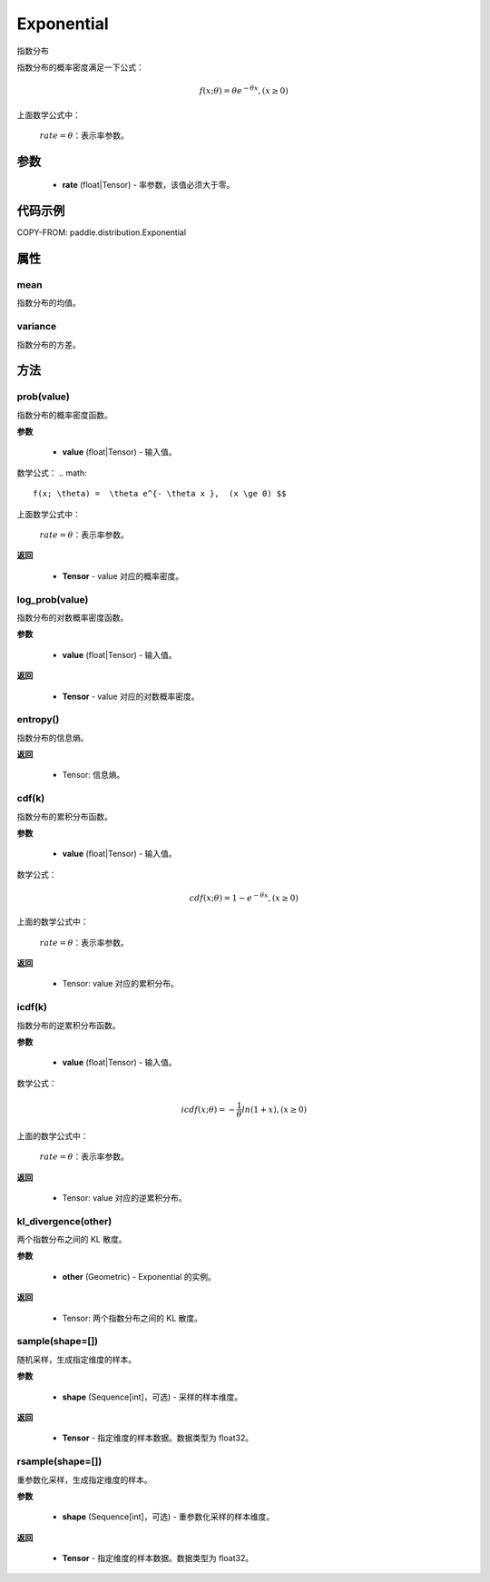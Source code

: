 .. _cn_api_paddle_distribution_Exponential:

Exponential
-------------------------------

.. py:class:: paddle.distribution.Exponential(rate)

指数分布

指数分布的概率密度满足一下公式：

.. math::

    f(x; \theta) =  \theta e^{- \theta x },  (x \ge 0) $$

上面数学公式中：

    :math:`rate=\theta`：表示率参数。


参数
::::::::::::

    - **rate** (float|Tensor) - 率参数，该值必须大于零。

代码示例
::::::::::::

COPY-FROM: paddle.distribution.Exponential

属性
:::::::::

mean
'''''''''
指数分布的均值。


variance
'''''''''
指数分布的方差。


方法
:::::::::

prob(value)
'''''''''
指数分布的概率密度函数。

**参数**

    - **value** (float|Tensor) - 输入值。

数学公式：
.. math::

    f(x; \theta) =  \theta e^{- \theta x },  (x \ge 0) $$

上面数学公式中：

    :math:`rate=\theta`：表示率参数。

**返回**

    - **Tensor** - value 对应的概率密度。


log_prob(value)
'''''''''
指数分布的对数概率密度函数。

**参数**

    - **value** (float|Tensor) - 输入值。

**返回**

    - **Tensor** - value 对应的对数概率密度。

entropy()
'''''''''
指数分布的信息熵。

**返回**

    - Tensor: 信息熵。

cdf(k)
'''''''''
指数分布的累积分布函数。

**参数**

    - **value** (float|Tensor) - 输入值。

数学公式：

.. math::

    cdf(x; \theta) = 1 - e^{- \theta x }, (x \ge 0)

上面的数学公式中：

    :math:`rate=\theta`：表示率参数。

**返回**

    - Tensor: value 对应的累积分布。

icdf(k)
'''''''''
指数分布的逆累积分布函数。

**参数**

    - **value** (float|Tensor) - 输入值。

数学公式：

.. math::

    icdf(x; \theta) = -\frac{ 1 }{ \theta } ln(1 + x), (x \ge 0)

上面的数学公式中：

    :math:`rate=\theta`：表示率参数。

**返回**

    - Tensor: value 对应的逆累积分布。


kl_divergence(other)
'''''''''
两个指数分布之间的 KL 散度。

**参数**

    - **other** (Geometric) - Exponential 的实例。

**返回**

    - Tensor: 两个指数分布之间的 KL 散度。


sample(shape=[])
'''''''''
随机采样，生成指定维度的样本。

**参数**

    - **shape** (Sequence[int]，可选) - 采样的样本维度。

**返回**

    - **Tensor** - 指定维度的样本数据。数据类型为 float32。


rsample(shape=[])
'''''''''
重参数化采样，生成指定维度的样本。

**参数**

    - **shape** (Sequence[int]，可选) - 重参数化采样的样本维度。

**返回**

    - **Tensor** - 指定维度的样本数据。数据类型为 float32。
